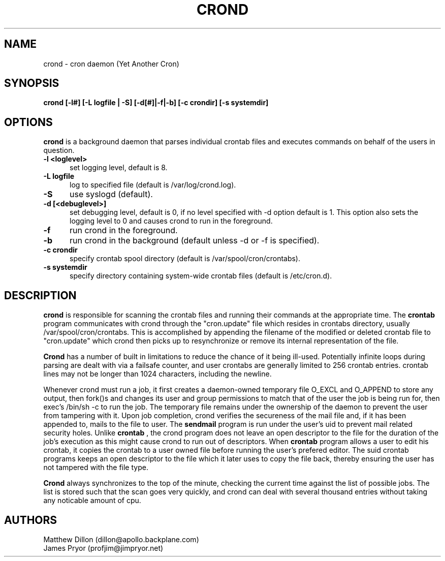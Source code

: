 .\" Copyright 1994 Matthew Dillon (dillon@apollo.backplane.com)
.\" Copyright 2009 James Pryor <profjim@jimpryor.net>
.\" May be distributed under the GNU General Public License
.TH CROND 8 "21 Aug 2009"
.SH NAME
crond \- cron daemon (Yet Another Cron)
.SH SYNOPSIS
.B crond [-l#] [-L logfile | -S] [-d[#]|-f|-b] [-c crondir] [-s systemdir]
.SH OPTIONS
.B crond
is a background daemon that parses individual crontab files and
executes commands on behalf of the users in question.
.TP 0.5i
.B "-l <loglevel> "
set logging level, default is 8.
.TP 0.5i
.B "-L logfile "
log to specified file (default is /var/log/crond.log).
.TP 0.5i
.B "-S "
use syslogd (default).
.TP 0.5i
.B "-d [<debuglevel>] "
set debugging level, default is 0, if no level specified with -d
option default is 1.  This option also sets the logging level to
0 and causes crond to run in the foreground.
.TP 0.5i
.B "-f "
run crond in the foreground.
.TP 0.5i
.B "-b "
run crond in the background (default unless -d or -f is specified).
.TP 0.5i
.B "-c crondir "
specify crontab spool directory (default is /var/spool/cron/crontabs).
.TP 0.5i
.B "-s systemdir "
specify directory containing system-wide crontab files (default is /etc/cron.d).
.SH DESCRIPTION
.B crond
is responsible for scanning the crontab files and running
their commands at the appropriate time.  The
.B crontab
program communicates with crond through the "cron.update" file
which resides in crontabs directory, usually /var/spool/cron/crontabs.
This is accomplished by appending the filename of the modified or
deleted crontab file to "cron.update" which crond then picks up to
resynchronize or remove its internal representation of the file.
.PP
.B Crond
has a number of built in limitations to reduce the chance of it being
ill-used.  Potentially infinite loops during parsing are dealt with
via a failsafe counter, and user crontabs are generally limited to
256 crontab entries.  crontab lines may not be longer than 1024
characters, including the newline.
.PP
Whenever crond must run a job, it first creates a daemon-owned temporary
file O_EXCL and O_APPEND to store any output, then fork()s and changes
its user and group permissions to match that of the user the job is being
run for, then exec's /bin/sh -c to run the job.  The temporary file remains
under the ownership of the daemon to prevent the user from tampering with
it.  Upon job completion, crond verifies the secureness of the mail file
and, if it has been appended to, mails to the file to user.  The
.B sendmail
program is run under the user's uid to prevent mail related security holes.
Unlike
.B crontab
, the crond program does not leave an open descriptor to the file for the
duration of the job's execution as this might cause crond to run out
of descriptors.  When
.B crontab
program allows a user to edit his crontab, it copies the crontab to a user
owned file before running the user's prefered editor.  The suid crontab
programs keeps an open descriptor to the file which it later uses to
copy the file back, thereby ensuring the user has not tampered with the
file type.
.PP
.B Crond
always synchronizes to the top of the minute, checking the current time
against the list of possible jobs.  The list is stored such that the
scan goes very quickly, and crond can deal with several thousand entries
without taking any noticable amount of cpu.
.SH AUTHORS
Matthew Dillon (dillon@apollo.backplane.com)
.br
James Pryor (profjim@jimpryor.net)

